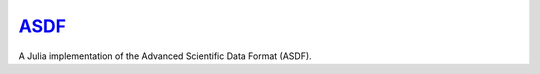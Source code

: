 `ASDF <https://github.com/eschnett/ASDF>`_
==========================================

|Build Status| |Coverage Status|

A Julia implementation of the Advanced Scientific Data Format (ASDF).

.. |Build Status| image:: https://travis-ci.org/eschnett/ASDF.svg?branch=master
   :target: https://travis-ci.org/eschnett/ASDF
.. |Coverage Status| image:: https://coveralls.io/repos/github/eschnett/ASDF/badge.svg?branch=master
   :target: https://coveralls.io/github/eschnett/ASDF?branch=master
